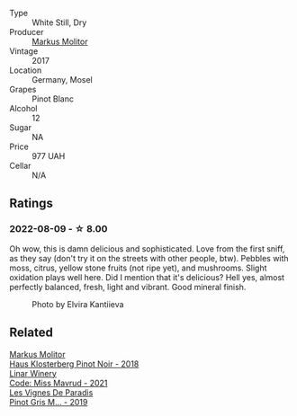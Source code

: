 #+attr_html: :class wine-main-image
[[file:/images/26/3e80cd-7230-45dc-a328-886ffbe0fb15/2022-08-10-08-15-56-IMG-1371.webp]]

- Type :: White Still, Dry
- Producer :: [[barberry:/producers/b6fc163c-5564-4924-b988-a50ed0889478][Markus Molitor]]
- Vintage :: 2017
- Location :: Germany, Mosel
- Grapes :: Pinot Blanc
- Alcohol :: 12
- Sugar :: NA
- Price :: 977 UAH
- Cellar :: N/A

** Ratings

*** 2022-08-09 - ☆ 8.00

Oh wow, this is damn delicious and sophisticated. Love from the first sniff, as they say (don't try it on the streets with other people, btw). Pebbles with moss, citrus, yellow stone fruits (not ripe yet), and mushrooms. Slight oxidation plays well here. Did I mention that it's delicious? Hell yes, almost perfectly balanced, fresh, light and vibrant. Good mineral finish.

#+caption: Photo by Elvira Kantiieva
[[file:/images/26/3e80cd-7230-45dc-a328-886ffbe0fb15/2022-08-10-19-59-58-photo-2022-08-10 19.58.15.webp]]

** Related

#+begin_export html
<div class="flex-container">
  <a class="flex-item flex-item-left" href="/wines/ca3d3054-7103-44b0-b6ca-cce904867620.html">
    <img class="flex-bottle" src="/images/ca/3d3054-7103-44b0-b6ca-cce904867620/2022-09-20-16-07-38-IMG-2338.webp"></img>
    <section class="h">Markus Molitor</section>
    <section class="h text-bolder">Haus Klosterberg Pinot Noir - 2018</section>
  </a>

  <a class="flex-item flex-item-right" href="/wines/1a0b96a9-34e1-4ae9-b077-6803d902ce94.html">
    <img class="flex-bottle" src="/images/1a/0b96a9-34e1-4ae9-b077-6803d902ce94/2022-08-10-08-36-34-B173538C-8070-41B0-95AD-0DD9A9E08DDA-1-105-c.webp"></img>
    <section class="h">Linar Winery</section>
    <section class="h text-bolder">Code: Miss Mavrud - 2021</section>
  </a>

  <a class="flex-item flex-item-left" href="/wines/969b7bbf-2917-476f-859b-fcb1fb9f8bb3.html">
    <img class="flex-bottle" src="/images/96/9b7bbf-2917-476f-859b-fcb1fb9f8bb3/2022-07-23-10-29-38-5B85905C-BE43-4CB6-ACA2-F895C52DA593-1-105-c.webp"></img>
    <section class="h">Les Vignes De Paradis</section>
    <section class="h text-bolder">Pinot Gris M... - 2019</section>
  </a>

</div>
#+end_export

